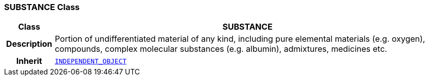 === SUBSTANCE Class

[cols="^1,3,5"]
|===
h|*Class*
2+^h|*SUBSTANCE*

h|*Description*
2+a|Portion of undifferentiated  material of any kind, including pure elemental materials (e.g. oxygen), compounds, complex molecular substances (e.g. albumin), admixtures, medicines etc.

h|*Inherit*
2+|`<<_independent_object_class,INDEPENDENT_OBJECT>>`

|===
